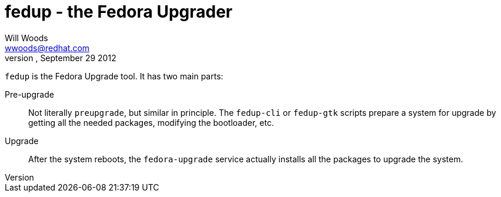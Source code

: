 fedup - the Fedora Upgrader
===========================
Will Woods <wwoods@redhat.com>
First draft, September 29 2012

`fedup` is the Fedora Upgrade tool. It has two main parts:

Pre-upgrade::
    Not literally `preupgrade`, but similar in principle. The `fedup-cli` or
    `fedup-gtk` scripts prepare a system for upgrade by getting all the
    needed packages, modifying the bootloader, etc.

Upgrade::
    After the system reboots, the `fedora-upgrade` service actually installs
    all the packages to upgrade the system.


// vim: syntax=asciidoc tw=78:

